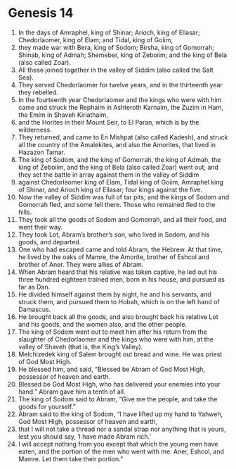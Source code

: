 
* Genesis 14
1. In the days of Amraphel, king of Shinar; Arioch, king of Ellasar; Chedorlaomer, king of Elam; and Tidal, king of Goiim, 
2. they made war with Bera, king of Sodom; Birsha, king of Gomorrah; Shinab, king of Admah; Shemeber, king of Zeboiim; and the king of Bela (also called Zoar). 
3. All these joined together in the valley of Siddim (also called the Salt Sea). 
4. They served Chedorlaomer for twelve years, and in the thirteenth year they rebelled. 
5. In the fourteenth year Chedorlaomer and the kings who were with him came and struck the Rephaim in Ashteroth Karnaim, the Zuzim in Ham, the Emim in Shaveh Kiriathaim, 
6. and the Horites in their Mount Seir, to El Paran, which is by the wilderness. 
7. They returned, and came to En Mishpat (also called Kadesh), and struck all the country of the Amalekites, and also the Amorites, that lived in Hazazon Tamar. 
8. The king of Sodom, and the king of Gomorrah, the king of Admah, the king of Zeboiim, and the king of Bela (also called Zoar) went out; and they set the battle in array against them in the valley of Siddim 
9. against Chedorlaomer king of Elam, Tidal king of Goiim, Amraphel king of Shinar, and Arioch king of Ellasar; four kings against the five. 
10. Now the valley of Siddim was full of tar pits; and the kings of Sodom and Gomorrah fled, and some fell there. Those who remained fled to the hills. 
11. They took all the goods of Sodom and Gomorrah, and all their food, and went their way. 
12. They took Lot, Abram’s brother’s son, who lived in Sodom, and his goods, and departed. 
13. One who had escaped came and told Abram, the Hebrew. At that time, he lived by the oaks of Mamre, the Amorite, brother of Eshcol and brother of Aner. They were allies of Abram. 
14. When Abram heard that his relative was taken captive, he led out his three hundred eighteen trained men, born in his house, and pursued as far as Dan. 
15. He divided himself against them by night, he and his servants, and struck them, and pursued them to Hobah, which is on the left hand of Damascus. 
16. He brought back all the goods, and also brought back his relative Lot and his goods, and the women also, and the other people. 
17. The king of Sodom went out to meet him after his return from the slaughter of Chedorlaomer and the kings who were with him, at the valley of Shaveh (that is, the King’s Valley). 
18. Melchizedek king of Salem brought out bread and wine. He was priest of God Most High. 
19. He blessed him, and said, “Blessed be Abram of God Most High, possessor of heaven and earth. 
20. Blessed be God Most High, who has delivered your enemies into your hand.” Abram gave him a tenth of all. 
21. The king of Sodom said to Abram, “Give me the people, and take the goods for yourself.” 
22. Abram said to the king of Sodom, “I have lifted up my hand to Yahweh, God Most High, possessor of heaven and earth, 
23. that I will not take a thread nor a sandal strap nor anything that is yours, lest you should say, ‘I have made Abram rich.’ 
24. I will accept nothing from you except that which the young men have eaten, and the portion of the men who went with me: Aner, Eshcol, and Mamre. Let them take their portion.”
